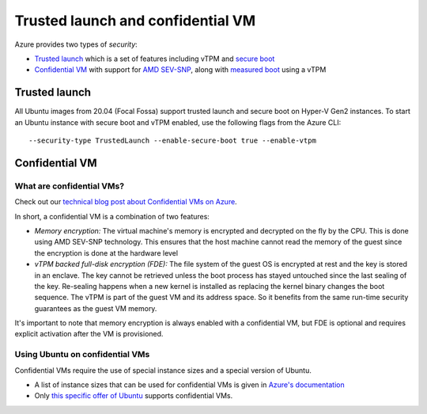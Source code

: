 Trusted launch and confidential VM
==================================

Azure provides two types of *security*:

* `Trusted launch <https://docs.microsoft.com/en-us/azure/virtual-machines/trusted-launch>`_ which is a set of features including vTPM and `secure boot <https://wiki.ubuntu.com/UEFI/SecureBoot>`_
* `Confidential VM <https://docs.microsoft.com/en-us/azure/confidential-computing/confidential-vm-overview>`_ with support for `AMD SEV-SNP <https://www.amd.com/system/files/TechDocs/SEV-SNP-strengthening-vm-isolation-with-integrity-protection-and-more.pdf>`_, along with `measured boot <https://docs.microsoft.com/en-us/azure/security/fundamentals/measured-boot-host-attestation>`_ using a vTPM


Trusted launch
--------------

All Ubuntu images from 20.04 (Focal Fossa) support trusted launch and secure boot on Hyper-V Gen2 instances. 
To start an Ubuntu instance with secure boot and vTPM enabled, use the following flags from the Azure CLI::
        
   --security-type TrustedLaunch --enable-secure-boot true --enable-vtpm

Confidential VM
---------------

What are confidential VMs?
~~~~~~~~~~~~~~~~~~~~~~~~~~~

Check out our `technical blog post about Confidential VMs on Azure <https://canonical.com/blog/lets-get-confidential-canonical-ubuntu-confidential-vms-are-now-generally-available-on-microsoft-azure>`_.

In short, a confidential VM is a combination of two features:

* *Memory encryption:* The virtual machine's memory is encrypted and decrypted on the fly by the CPU. This is done using AMD SEV-SNP technology. This ensures that the host machine cannot read the memory of the guest since the encryption is done at the hardware level
* *vTPM backed full-disk encryption (FDE):* The file system of the guest OS is encrypted at rest and the key is stored in an enclave. The key cannot be retrieved unless the boot process has stayed untouched since the last sealing of the key. Re-sealing happens when a new kernel is installed as replacing the kernel binary changes the boot sequence. The vTPM is part of the guest VM and its address space. So it benefits from the same run-time security guarantees as the guest VM memory.

It's important to note that memory encryption is always enabled with a confidential VM, but FDE is optional and requires explicit activation after the VM is provisioned.


Using Ubuntu on confidential VMs
~~~~~~~~~~~~~~~~~~~~~~~~~~~~~~~~

Confidential VMs require the use of special instance sizes and a special version of Ubuntu.

* A list of instance sizes that can be used for confidential VMs is given in `Azure's documentation <https://docs.microsoft.com/en-us/azure/confidential-computing/confidential-vm-overview>`_ 
* Only `this specific offer of Ubuntu <https://azuremarketplace.microsoft.com/en-gb/marketplace/apps/canonical.0001-com-ubuntu-confidential-vm-focal>`_ supports confidential VMs.
